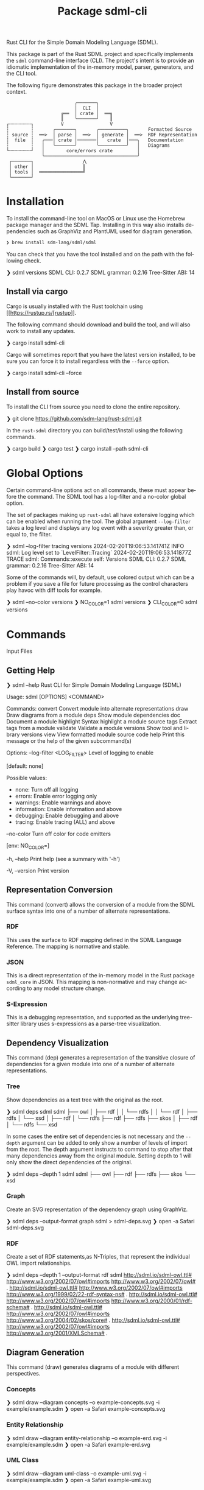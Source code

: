 #+TITLE: Package sdml-cli
#+AUTHOR: Simon Johnston
#+EMAIL: johnstonskj@gmail.com
#+LANGUAGE: en
#+STARTUP: overview hidestars inlineimages entitiespretty
#+OPTIONS: author:nil created:nil creator:nil date:nil email:nil num:3 toc:nil

Rust CLI for the Simple Domain Modeling Language (SDML).

[[https://crates.io/crates/sdml_cli][https://img.shields.io/crates/v/sdml_cli.svg]]

This package is part of the Rust SDML project and specifically implements the =sdml= command-line interface (CLI).
The project's intent is to provide an idiomatic implementation of the in-memory model, parser, generators, and the CLI tool.

The following figure demonstrates this package in the broader project context.

#+CAPTION: Package Organization
#+BEGIN_EXAMPLE
                         ╭───────╮
                         │  CLI  │
                    ╔══  │ crate │  ══╗
                    ║    ╰───────╯    ║
┌╌╌╌╌╌╌╌╌┐          V                 V
┆        ┆       ╭───────╮       ╭──────────╮       Formatted Source
┆ source ┆  ══>  │ parse │  ══>  │ generate │  ══>  RDF Representation 
┆  file  ┆   ╭───│ crate │───────│   crate  │───╮   Documentation
┆        ┆   │   ╰───────╯       ╰──────────╯   │   Diagrams
└╌╌╌╌╌╌╌╌┘   │        core/errors crate         │
             ╰──────────────────────────────────╯
 ┌───────┐                  ⋀
 │ other │                  ║
 │ tools │  ════════════════╝
 └───────┘
#+END_EXAMPLE

* Installation

To install the command-line tool on MacOS or Linux use the Homebrew package manager and the SDML Tap. Installing in this
way also installs dependencies such as GraphViz and PlantUML used for diagram generation.

#+BEGIN_SRC sh :exports code :eval never
❯ brew install sdm-lang/sdml/sdml
#+END_SRC

You can check that you have the tool installed and on the path with the following check.

#+BEGIN_EXAMPLE bash
 ❯ sdml versions               
SDML CLI:        0.2.7
SDML grammar:    0.2.16
Tree-Sitter ABI: 14
#+END_EXAMPLE

** Install via cargo

Cargo is usually installed with the Rust toolchain using [[https://rustup.rs/[rustup]].

The following command should download and build the tool, and will also work to install any updates.

#+BEGIN_EXAMPLE bash
❯ cargo install sdml-cli
#+END_EXAMPLE

Cargo will sometimes report that you have the latest version installed, to be sure you can force it to install
regardless with the =--force= option.

#+BEGIN_EXAMPLE bash
❯ cargo install sdml-cli --force
#+END_EXAMPLE

** Install from source

To install the CLI from source you need to clone the entire repository.

#+BEGIN_EXAMPLE bash
❯ git clone https://github.com/sdm-lang/rust-sdml.git
#+END_EXAMPLE

In the =rust-sdml= directory you can build/test/install using the following commands.

#+BEGIN_EXAMPLE bash
❯ cargo build
❯ cargo test
❯ cargo install --path sdml-cli
#+END_EXAMPLE

* Global Options

Certain command-line options act on all commands, these must appear before the command. The SDML tool has a log-filter
and a no-color global option.

The set of packages making up =rust-sdml= all have extensive logging which can be enabled when running the tool. The
global argument =--log-filter= takes a log level and displays any log event with a severity greater than, or equal to,
the filter.

#+BEGIN_EXAMPLE bash
❯ sdml --log-filter tracing versions
2024-02-20T19:06:53.141741Z  INFO sdml: Log level set to `LevelFilter::Tracing`
2024-02-20T19:06:53.141877Z TRACE sdml: Commands::execute self: Versions
SDML CLI:        0.2.7
SDML grammar:    0.2.16
Tree-Sitter ABI: 14
#+END_EXAMPLE

Some of the commands will, by default, use colored output which can be a problem if you save a file for future
processing as the control characters play havoc with diff tools for example. 

#+BEGIN_EXAMPLE bash
❯ sdml --no-color versions
❯ NO_COLOR=1  sdml versions
❯ CLI_COLOR=0 sdml versions
#+END_EXAMPLE

* Commands

Input Files

** Getting Help

#+BEGIN_EXAMPLE bash
❯ sdml --help
Rust CLI for Simple Domain Modeling Language (SDML)

Usage: sdml [OPTIONS] <COMMAND>

Commands:
  convert    Convert module into alternate representations
  draw       Draw diagrams from a module
  deps       Show module dependencies
  doc        Document a module
  highlight  Syntax highlight a module source
  tags       Extract tags from a module
  validate   Validate a module
  versions   Show tool and library versions
  view       View formatted module source code
  help       Print this message or the help of the given subcommand(s)

Options:
      --log-filter <LOG_FILTER>
          Level of logging to enable
          
          [default: none]

          Possible values:
          - none:        Turn off all logging
          - errors:      Enable error logging only
          - warnings:    Enable warnings and above
          - information: Enable information and above
          - debugging:   Enable debugging and above
          - tracing:     Enable tracing (ALL) and above

      --no-color
          Turn off color for code emitters
          
          [env: NO_COLOR=]

  -h, --help
          Print help (see a summary with '-h')

  -V, --version
          Print version
#+END_EXAMPLE

** Representation Conversion

This command (convert) allows the conversion of a module from the SDML surface syntax into one of a number of alternate
representations.

*** RDF

This uses the surface to RDF mapping defined in the SDML Language Reference. The mapping is normative and stable.

*** JSON

This is a direct representation of the in-memory model in the Rust package =sdml_core= in JSON. This mapping is
non-normative and may change according to any model structure change.

*** S-Expression

This is a debugging representation, and supported as the underlying tree-sitter library uses s-expressions as a
parse-tree visualization.

** Dependency Visualization

This command (dep) generates a representation of the transitive closure of dependencies for a given module into one of a
number of alternate representations.

*** Tree

Show dependencies as a text tree with the original as the root.

#+BEGIN_EXAMPLE bash
❯ sdml deps sdml
sdml
├── owl
│   ├── rdf
│   │   └── rdfs
│   │       └── rdf
│   ├── rdfs
│   └── xsd
│       ├── rdf
│       └── rdfs
├── rdf
├── rdfs
├── skos
│   ├── rdf
│   └── rdfs
└── xsd
#+END_EXAMPLE

In some cases the entire set of dependencies is not necessary and the =--depth= argument can be added to only show a
number of levels of import from the root. The depth argument instructs to command to stop after that many dependencies
away from the original module. Setting depth to 1 will only show the direct dependencies of the original.

#+BEGIN_EXAMPLE bash
❯ sdml deps --depth 1 sdml
sdml
├── owl
├── rdf
├── rdfs
├── skos
└── xsd
#+END_EXAMPLE

*** Graph

Create an SVG representation of the dependency graph using GraphViz.

#+BEGIN_EXAMPLE bash
❯ sdml deps --output-format graph sdml > sdml-deps.svg
❯ open -a Safari sdml-deps.svg
#+END_EXAMPLE

[[https://raw.githubusercontent.com/sdm-lang/rust-sdml/main/sdml-generate/doc/example_deps_graph.svg]]

*** RDF

Create a set of RDF statements,as N-Triples, that represent the individual OWL import relationships.

#+BEGIN_EXAMPLE bash
❯ sdml deps --depth 1 --output-format rdf sdml
<http://sdml.io/sdml-owl.ttl#> <http://www.w3.org/2002/07/owl#imports> <http://www.w3.org/2002/07/owl#> .
<http://sdml.io/sdml-owl.ttl#> <http://www.w3.org/2002/07/owl#imports> <http://www.w3.org/1999/02/22-rdf-syntax-ns#> .
<http://sdml.io/sdml-owl.ttl#> <http://www.w3.org/2002/07/owl#imports> <http://www.w3.org/2000/01/rdf-schema#> .
<http://sdml.io/sdml-owl.ttl#> <http://www.w3.org/2002/07/owl#imports> <http://www.w3.org/2004/02/skos/core#> .
<http://sdml.io/sdml-owl.ttl#> <http://www.w3.org/2002/07/owl#imports> <http://www.w3.org/2001/XMLSchema#> .
#+END_EXAMPLE

** Diagram Generation

This command (draw) generates diagrams of a module with different perspectives.

*** Concepts

#+BEGIN_EXAMPLE bash
❯ sdml draw --diagram concepts --o example-concepts.svg -i example/example.sdm
❯ open -a Safari example-concepts.svg
#+END_EXAMPLE

[[https://raw.githubusercontent.com/sdm-lang/rust-sdml/main/sdml-generate/doc/example-concepts.svg]]

*** Entity Relationship

#+BEGIN_EXAMPLE bash
❯ sdml draw --diagram entity-relationship --o example-erd.svg -i example/example.sdm
❯ open -a Safari example-erd.svg
#+END_EXAMPLE

[[https://raw.githubusercontent.com/sdm-lang/rust-sdml/main/sdml-generate/doc/example-erd.svg]]

*** UML Class

#+BEGIN_EXAMPLE bash
❯ sdml draw --diagram uml-class --o example-uml.svg -i example/example.sdm
❯ open -a Safari example-uml.svg
#+END_EXAMPLE

[[https://raw.githubusercontent.com/sdm-lang/rust-sdml/main/sdml-generate/doc/example-uml.svg]]

** Document (Project) Generation

This command (doc-book) creates structured documentation for a collection of modules, and includes annotations,
constraints and all definition types. The generated documentation also include diagrams and dependency graphs.

*** Org-mode

Create an Emacs org-mode formatted file. This format allows all content to be written into a single file with export
options to HTML, LaTeX, Word, PDF and more.

** Document (Module) Generation

This command (doc) creates structured documentation for a module, and includes annotations, constraints and all definition
types. The generated documentation also include diagrams and dependency graphs.

*** Org-mode

Create an Emacs org-mode formatted file. This format allows all content to be written into a single file with export
options to HTML, LaTeX, Word, PDF and more.

*** Markdown

Create a markdown formatted file, this file uses GitHub-flavored markdown to allow for some better content formatting
than CommonMark.

** Module Highlighting

TBD

** XRef Tag Generation

TBD

** Validation

This command (validate) provides deep validation of a module's content, including errors, warnings, and linter-like advice. Checks
are run not only on the initial module, but it's transitively loaded dependencies.

#+BEGIN_EXAMPLE bash
❯ sdml validate --level all -i examples/errors/i0506.sdm
note[I0506]: identifier not using preferred casing
  ┌─ examples/errors/i0506.sdm:1:8
  │
1 │ module Example <https://example.com/api> is
  │        ^^^^^^^ this identifier
  │
  = expected snake case (snake_case)
  = help: for more details, see <https://sdml.io/errors/#I0506>

note[I0506]: identifier not using preferred casing
  ┌─ examples/errors/i0506.sdm:3:13
  │
3 │   structure access_record is
  │             ^^^^^^^^^^^^^ this identifier
  │
  = expected upper camel case (UpperCamelCase)
  = help: for more details, see <https://sdml.io/errors/#I0506>
#+END_EXAMPLE

Additionally, a `short-form` option will generate diagnostics using a CSV format that is easier for tools to parse. The
fields in this format are: severity, file name, start line, start column, end line, end column, error code, and message.

#+BEGIN_EXAMPLE bash
❯ sdml validate --level all --short-form -i examples/errors/i0506.sdm
note,examples/errors/i0506.sdm,1,8,1,15,I0506,identifier not using preferred casing
note,examples/errors/i0506.sdm,3,13,3,26,I0506,identifier not using preferred casing
#+END_EXAMPLE

** Version Information

This command (versions) shows more information than the simple =--version= global argument and is useful for debugging.

#+BEGIN_EXAMPLE bash
❯ sdml versions               
SDML CLI:        0.2.7
SDML grammar:    0.2.16
Tree-Sitter ABI: 14
#+END_EXAMPLE

** Module Viewer

This command (view) will generate source code from a module file, which at first seems redundant. However, this view provides
levels of detail that allow for an overview of module definitions. The =--level= argument can be used to elide content and
get an overview of a module.

*** Definitions Only

Show only the definitions in the module, any definition body will be elided, for an overview of the module contents.
Elided definitions are followed by =";; ..."=.

#+BEGIN_EXAMPLE bash
❯ sdml view --level definitions -i examples/example.sdm
module example <https://example.com/api> is

  import [ dc xsd ]

  datatype Uuid <- sdml:string ;; ...

  entity Example ;; ...

end
#+END_EXAMPLE

*** Members

Show definitions in the module and show the members of product types and variants of sum types but
not their bodies if present.

#+BEGIN_EXAMPLE bash
❯ sdml view --level members -i examples/example.sdm
module example <https://example.com/api> is

  import [ dc xsd ]

  datatype Uuid <- sdml:string ;; ...

  entity Example is
    version -> Uuid
    name -> sdml:string ;; ...
  end

end
#+END_EXAMPLE

*** Full

Show all contents of the module.

#+BEGIN_EXAMPLE bash
❯ sdml view --level full -i examples/example.sdm
module example <https://example.com/api> is

  import [ dc xsd ]

  datatype Uuid <- sdml:string is
    @xsd:pattern = "[0-9a-f]{8}-([0-9a-f]{4}-){3}[0-9a-f]{12}"
  end

  entity Example is
    version -> Uuid
    name -> sdml:string is
      @dc:description = "the name of this thing"@en
    end
  end

end
#+END_EXAMPLE

* Changes

*Version 0.3.0*

- Feature: updates to support the latest grammar, see ~sdml-core~.
- Refactor: use the latest ~Generator~ trait.

*Version 0.2.10*

- Feature: added new command =doc-book= to create a more complex documentation output for a collection of modules.
- Build: bump version of =sdml-errors=, =sdml-core=, and =sdml-generate=.

*Version 0.2.9*

- Build: update dependency from =sdml_error= to =sdml-errors=.
- Build: bump versions of =sdml-core=, =sdml-parse=, =sdml-generate=.

*Version 0.2.8*

- Build: upgrade to =sdml_core= version =0.2.14= and the new =ModelStore= trait.

*Version 0.2.7*

- Feature: better error handling in conjunction with the validation and diagnostics in =sdml-errors=.

*Version 0.2.6*

- Build: update dependencies.

*Version 0.2.5*

- Feature: Add new =--no-color= flag to the CLI which also uses the =NO_COLOR= environment variable.
- Feature: Removed indirect dependencies from =Cargo.toml=.
- Update: New generator features for colored RDF.
  
*Version 0.2.4*

- Feature: Add new =source= command to call the new source generator.
- Fix: Change the description of =depth= parameter for =deps= command, =0= is the default which means all depths are included
  in the output.
- Update: Use new generator traits that require a module cache parameter.

*Version 0.2.3*

- Feature: add new =stdlib= modules with standard layout.
- Feature: minor refactor of cache and loader.

*Version 0.2.2*

- Feature: Update to latest grammar for version URIs and RDF definitions.
  - Add support for base URI on modules.
  - Add support for version info and URI on modules.
  - Add support for version URI on module import.
  - Parse RDF definitions for classes and properties.

*Version 0.2.1*

- Feature: Remove member groups.

*Version 0.2.0*

- Feature: Update to latest grammar.
  - Remove =ValueVariant= numeric values.
  - Update formal constraints.
  - Add type classes.

*Version 0.1.6*

- Updated dependencies.

*Version 0.1.5*

Initial stand-alone crate.

*Version 0.1.4*

Previously part of a single crate [[https://crates.io/crates/sdml][sdml]].
